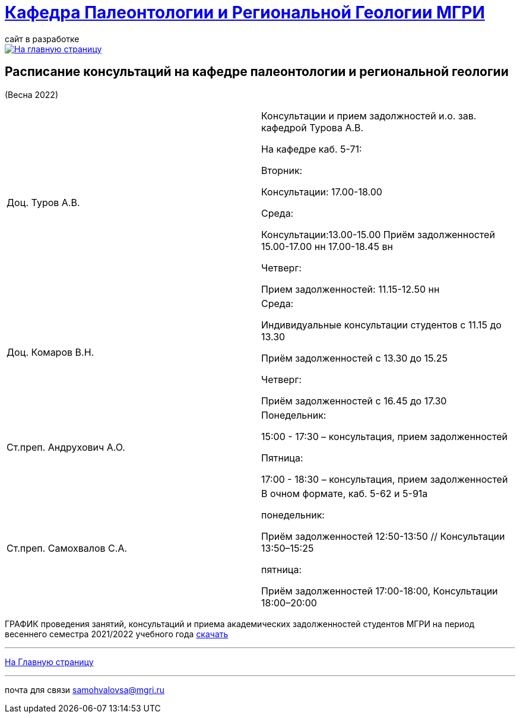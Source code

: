 = https://mgri-university.github.io/reggeo/index.html[Кафедра Палеонтологии и Региональной Геологии МГРИ]
сайт в разработке 
:imagesdir: images

[link=https://mgri-university.github.io/reggeo/index.html]
image::emb2010.jpg[На главную страницу] 



== Расписание консультаций на кафедре палеонтологии и региональной геологии 
(Весна 2022)

|===

|Доц. Туров А.В.|
Консультации и прием задолжностей и.о. зав. кафедрой Турова А.В.

На кафедре каб. 5-71:

Вторник:

Консультации: 17.00-18.00

Среда:

Консультации:13.00-15.00
Приём задолженностей
15.00-17.00 нн
17.00-18.45 вн

Четверг:

Прием задолженностей:
11.15-12.50 нн

//Идентификатор конференции: 711 2251 0346

//Код доступа: mQp9Nz

|Доц. Комаров В.Н.|
Среда: 

Индивидуальные консультации студентов с 11.15 до 13.30

Приём задолженностей с 13.30 до 15.25

Четверг:

Приём задолженностей с 16.45 до 17.30

|Ст.преп. Андрухович А.О.|
Понедельник:

15:00 - 17:30 – консультация, прием задолженностей

Пятница:

17:00 - 18:30 – консультация, прием задолженностей
|Ст.преп. Самохвалов С.А.|
В очном формате, каб. 5-62 и 5-91а

понедельник:

Приём задолженностей 12:50-13:50 // Консультации 13:50–15:25

пятница:

Приём задолженностей 17:00-18:00, Консультации 18:00–20:00

|===

ГРАФИК проведения занятий, консультаций и приема академических задолженностей студентов МГРИ
на период весеннего семестра 2021/2022 учебного года https://mgri-university.github.io/reggeo/images/prisutstvie_prepodavatelei.pdf[скачать]
//|===
//|№	|тип |Название	|ссылка	
//| 1 |расписание |Расписание консультаций в январе 2021|https://mgri-university.github.io/reggeo/images/raspisanie_consult.docx[Скачать]
//
//|===

//////////////////////////////////////////
[#img-sunset]
.График приёма задолженностейй/Консультаций преп.Самохвалов С.А.
[link=https://mgri-university.github.io/reggeo/images/graph_2021.jpg]
image::graph_2021.jpg[graphik,600,400]

//////////////////////////////////////////


''''
https://mgri-university.github.io/reggeo/index.html[На Главную страницу]

''''


почта для связи samohvalovsa@mgri.ru